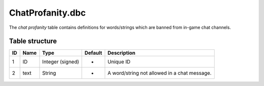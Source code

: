 .. _file-formats-dbc-chatprofanity:

=================
ChatProfanity.dbc
=================

The *chat profanity* table contains definitions for words/strings which
are banned from in-game chat channels.

Table structure
---------------

+------+--------+--------------------+-----------+------------------------------------------------+
| ID   | Name   | Type               | Default   | Description                                    |
+======+========+====================+===========+================================================+
| 1    | ID     | Integer (signed)   | -         | Unique ID                                      |
+------+--------+--------------------+-----------+------------------------------------------------+
| 2    | text   | String             | -         | A word/string not allowed in a chat message.   |
+------+--------+--------------------+-----------+------------------------------------------------+

